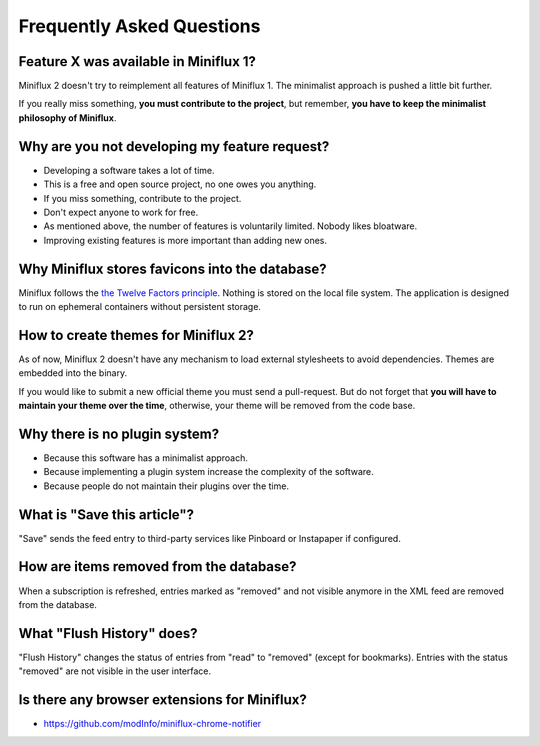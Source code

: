 Frequently Asked Questions
==========================

Feature X was available in Miniflux 1?
--------------------------------------

Miniflux 2 doesn't try to reimplement all features of Miniflux 1.
The minimalist approach is pushed a little bit further.

If you really miss something, **you must contribute to the project**, but remember, **you have to keep the minimalist philosophy of Miniflux**.

Why are you not developing my feature request?
----------------------------------------------

- Developing a software takes a lot of time.
- This is a free and open source project, no one owes you anything.
- If you miss something, contribute to the project.
- Don't expect anyone to work for free.
- As mentioned above, the number of features is voluntarily limited. Nobody likes bloatware.
- Improving existing features is more important than adding new ones.

Why Miniflux stores favicons into the database?
-----------------------------------------------

Miniflux follows the `the Twelve Factors principle <https://12factor.net/>`_.
Nothing is stored on the local file system.
The application is designed to run on ephemeral containers without persistent storage.

How to create themes for Miniflux 2?
------------------------------------

As of now, Miniflux 2 doesn't have any mechanism to load external stylesheets to avoid dependencies.
Themes are embedded into the binary.

If you would like to submit a new official theme you must send a pull-request.
But do not forget that **you will have to maintain your theme over the time**, otherwise, your theme will be removed from the code base.

Why there is no plugin system?
------------------------------

- Because this software has a minimalist approach.
- Because implementing a plugin system increase the complexity of the software.
- Because people do not maintain their plugins over the time.

What is "Save this article"?
----------------------------

"Save" sends the feed entry to third-party services like Pinboard or Instapaper if configured.

How are items removed from the database?
----------------------------------------

When a subscription is refreshed, entries marked as "removed" and not visible anymore in the XML feed are removed from the database.

What "Flush History" does?
--------------------------

"Flush History" changes the status of entries from "read" to "removed" (except for bookmarks).
Entries with the status "removed" are not visible in the user interface.

Is there any browser extensions for Miniflux?
---------------------------------------------

- `<https://github.com/modInfo/miniflux-chrome-notifier>`_

